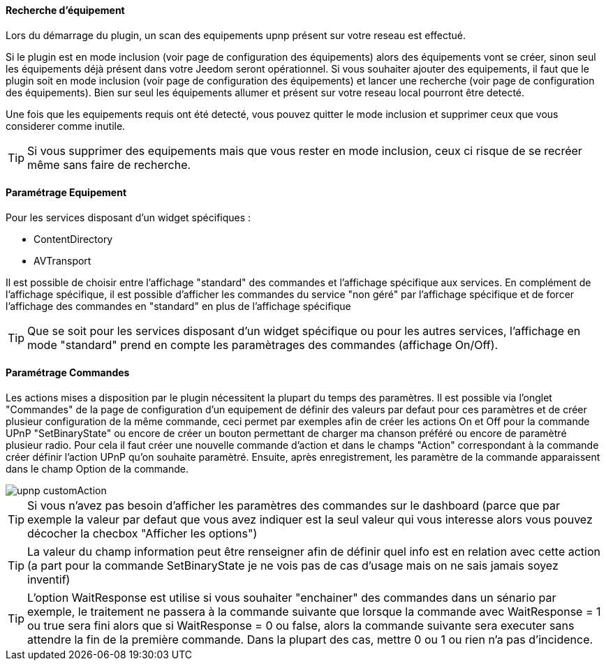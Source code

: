 ==== Recherche d'équipement ====
Lors du démarrage du plugin, un scan des equipements upnp présent sur votre reseau est effectué.

Si le plugin est en mode inclusion (voir page de configuration des équipements) alors des équipements vont se créer, sinon seul les équipements déjà présent dans votre Jeedom seront opérationnel.
Si vous souhaiter ajouter des equipements, il faut que le plugin soit en mode inclusion (voir page de configuration des équipements) et lancer une recherche (voir page de configuration des équipements).
Bien sur seul les équipements allumer et présent sur votre reseau local pourront être detecté.

Une fois que les equipements requis ont été detecté, vous pouvez quitter le mode inclusion et supprimer ceux que vous considerer comme inutile.

TIP: Si vous supprimer des equipements mais que vous rester en mode inclusion, ceux ci risque de se recréer même sans faire de recherche.

==== Paramétrage Equipement ====

Pour les services disposant d'un widget spécifiques :

* ContentDirectory

* AVTransport

Il est possible de choisir entre l'affichage "standard" des commandes et l'affichage spécifique aux services.
En complément de l'affichage spécifique, il est possible d'afficher les commandes du service "non géré" par l'affichage spécifique et de forcer 
l'affichage des commandes en "standard" en plus de l'affichage spécifique

TIP: Que se soit pour les services disposant d'un widget spécifique ou pour les autres services, l'affichage en mode "standard" prend en compte les paramètrages des commandes (affichage On/Off).

==== Paramétrage Commandes ====

Les actions mises a disposition par le plugin nécessitent la plupart du temps des paramètres. 
Il est possible via l'onglet "Commandes" de la page de configuration d'un equipement de définir des valeurs par defaut pour ces paramètres 
et de créer plusieur configuration de la même commande, ceci permet par exemples afin de créer les actions On et Off pour la commande UPnP "SetBinaryState" 
ou encore de créer un bouton permettant de charger ma chanson préféré ou encore de paramètré plusieur radio.
Pour cela il faut créer une nouvelle commande d'action et dans le champs "Action" correspondant à la commande créer définir l'action UPnP qu'on souhaite paramètré. 
Ensuite, après enregistrement, les paramètre de la commande apparaissent dans le champ Option de la commande.

image::../images/upnp_customAction.png[]


TIP: Si vous n'avez pas besoin d'afficher les paramètres des commandes sur le dashboard (parce que par exemple la valeur par defaut que vous 
avez indiquer est la seul valeur qui vous interesse alors vous pouvez décocher la checbox "Afficher les options")

TIP: La valeur du champ information peut être renseigner afin de définir quel info est en relation avec cette action (a part pour la commande 
SetBinaryState je ne vois pas de cas d'usage mais on ne sais jamais soyez inventif)

TIP: L'option WaitResponse est utilise si vous souhaiter "enchainer" des commandes dans un sénario par exemple, le traitement ne passera à la commande 
suivante que lorsque la commande avec WaitResponse = 1 ou true sera fini alors que si WaitResponse = 0 ou false, 
alors la commande suivante sera executer sans attendre la fin de la première commande. Dans la plupart des cas, mettre 0 ou 1 ou rien n'a pas d'incidence.


